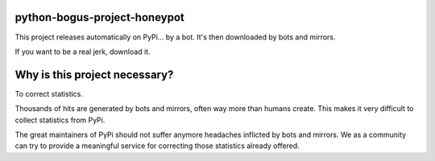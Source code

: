 python-bogus-project-honeypot
-----------------------------

This project releases automatically on PyPi... by a bot. It's then downloaded by bots and mirrors.

If you want to be a real jerk, download it.

Why is this project necessary?
------------------------------

To correct statistics.

Thousands of hits are generated by bots and mirrors, often way more than humans create. This makes it very difficult to collect statistics from PyPi.

The great maintainers of PyPi should not suffer anymore headaches inflicted by bots and mirrors. We as a community can try to provide a meaningful service for correcting those statistics already offered.
